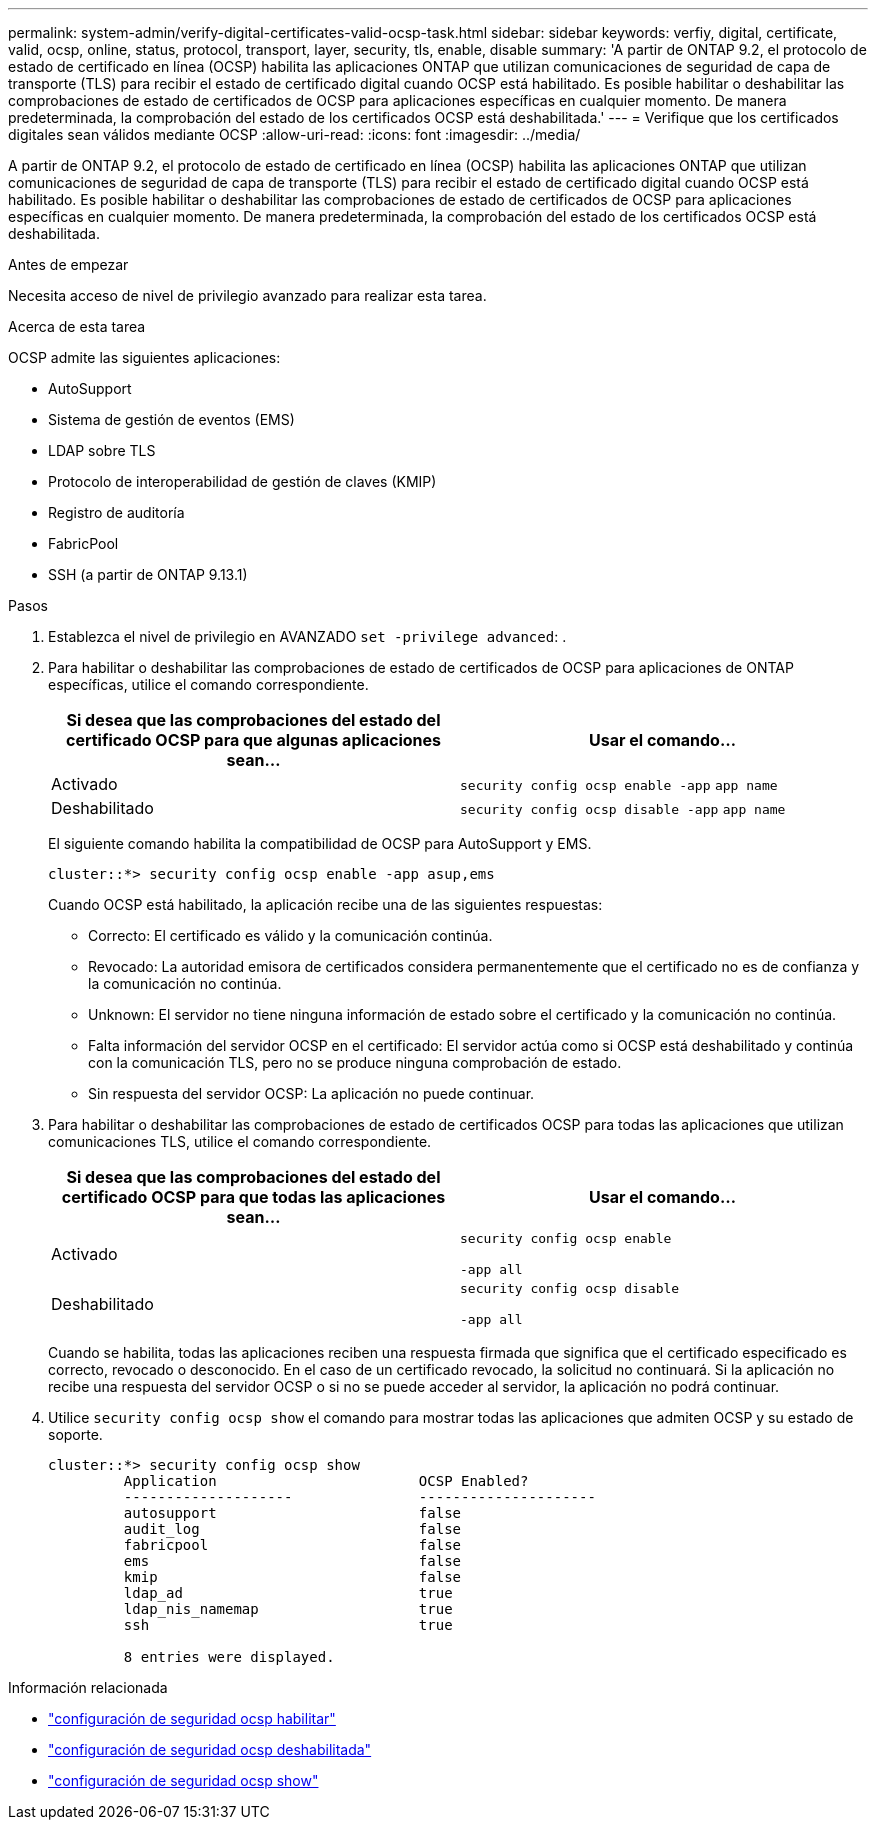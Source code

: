 ---
permalink: system-admin/verify-digital-certificates-valid-ocsp-task.html 
sidebar: sidebar 
keywords: verfiy, digital, certificate, valid, ocsp, online, status, protocol, transport, layer, security, tls, enable, disable 
summary: 'A partir de ONTAP 9.2, el protocolo de estado de certificado en línea (OCSP) habilita las aplicaciones ONTAP que utilizan comunicaciones de seguridad de capa de transporte (TLS) para recibir el estado de certificado digital cuando OCSP está habilitado. Es posible habilitar o deshabilitar las comprobaciones de estado de certificados de OCSP para aplicaciones específicas en cualquier momento. De manera predeterminada, la comprobación del estado de los certificados OCSP está deshabilitada.' 
---
= Verifique que los certificados digitales sean válidos mediante OCSP
:allow-uri-read: 
:icons: font
:imagesdir: ../media/


[role="lead"]
A partir de ONTAP 9.2, el protocolo de estado de certificado en línea (OCSP) habilita las aplicaciones ONTAP que utilizan comunicaciones de seguridad de capa de transporte (TLS) para recibir el estado de certificado digital cuando OCSP está habilitado. Es posible habilitar o deshabilitar las comprobaciones de estado de certificados de OCSP para aplicaciones específicas en cualquier momento. De manera predeterminada, la comprobación del estado de los certificados OCSP está deshabilitada.

.Antes de empezar
Necesita acceso de nivel de privilegio avanzado para realizar esta tarea.

.Acerca de esta tarea
OCSP admite las siguientes aplicaciones:

* AutoSupport
* Sistema de gestión de eventos (EMS)
* LDAP sobre TLS
* Protocolo de interoperabilidad de gestión de claves (KMIP)
* Registro de auditoría
* FabricPool
* SSH (a partir de ONTAP 9.13.1)


.Pasos
. Establezca el nivel de privilegio en AVANZADO `set -privilege advanced`: .
. Para habilitar o deshabilitar las comprobaciones de estado de certificados de OCSP para aplicaciones de ONTAP específicas, utilice el comando correspondiente.
+
|===
| Si desea que las comprobaciones del estado del certificado OCSP para que algunas aplicaciones sean... | Usar el comando... 


 a| 
Activado
 a| 
`security config ocsp enable -app` `app name`



 a| 
Deshabilitado
 a| 
`security config ocsp disable -app` `app name`

|===
+
El siguiente comando habilita la compatibilidad de OCSP para AutoSupport y EMS.

+
[listing]
----
cluster::*> security config ocsp enable -app asup,ems
----
+
Cuando OCSP está habilitado, la aplicación recibe una de las siguientes respuestas:

+
** Correcto: El certificado es válido y la comunicación continúa.
** Revocado: La autoridad emisora de certificados considera permanentemente que el certificado no es de confianza y la comunicación no continúa.
** Unknown: El servidor no tiene ninguna información de estado sobre el certificado y la comunicación no continúa.
** Falta información del servidor OCSP en el certificado: El servidor actúa como si OCSP está deshabilitado y continúa con la comunicación TLS, pero no se produce ninguna comprobación de estado.
** Sin respuesta del servidor OCSP: La aplicación no puede continuar.


. Para habilitar o deshabilitar las comprobaciones de estado de certificados OCSP para todas las aplicaciones que utilizan comunicaciones TLS, utilice el comando correspondiente.
+
|===
| Si desea que las comprobaciones del estado del certificado OCSP para que todas las aplicaciones sean... | Usar el comando... 


 a| 
Activado
 a| 
`security config ocsp enable`

`-app all`



 a| 
Deshabilitado
 a| 
`security config ocsp disable`

`-app all`

|===
+
Cuando se habilita, todas las aplicaciones reciben una respuesta firmada que significa que el certificado especificado es correcto, revocado o desconocido. En el caso de un certificado revocado, la solicitud no continuará. Si la aplicación no recibe una respuesta del servidor OCSP o si no se puede acceder al servidor, la aplicación no podrá continuar.

. Utilice `security config ocsp show` el comando para mostrar todas las aplicaciones que admiten OCSP y su estado de soporte.
+
[listing]
----
cluster::*> security config ocsp show
         Application                        OCSP Enabled?
         --------------------               ---------------------
         autosupport                        false
         audit_log                          false
         fabricpool                         false
         ems                                false
         kmip                               false
         ldap_ad                            true
         ldap_nis_namemap                   true
         ssh                                true

         8 entries were displayed.
----


.Información relacionada
* link:https://docs.netapp.com/us-en/ontap-cli/security-config-ocsp-enable.html["configuración de seguridad ocsp habilitar"^]
* link:https://docs.netapp.com/us-en/ontap-cli/security-config-ocsp-disable.html["configuración de seguridad ocsp deshabilitada"^]
* link:https://docs.netapp.com/us-en/ontap-cli/security-config-ocsp-show.html["configuración de seguridad ocsp show"^]

